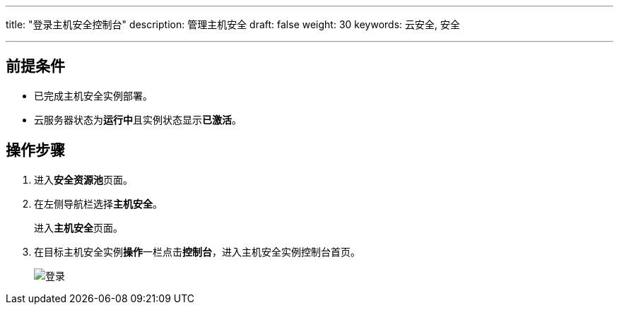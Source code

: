 ---
title: "登录主机安全控制台"
description: 管理主机安全
draft: false
weight: 30
keywords: 云安全, 安全

---



== 前提条件

* 已完成主机安全实例部署。
* 云服务器状态为**运行中**且实例状态显示**已激活**。

== 操作步骤

. 进入**安全资源池**页面。
. 在左侧导航栏选择**主机安全**。
+
进入**主机安全**页面。

. 在目标主机安全实例**操作**一栏点击**控制台**，进入主机安全实例控制台首页。
+
image::/images/cloud_service/security/srp/ahvedr1.png[登录]

